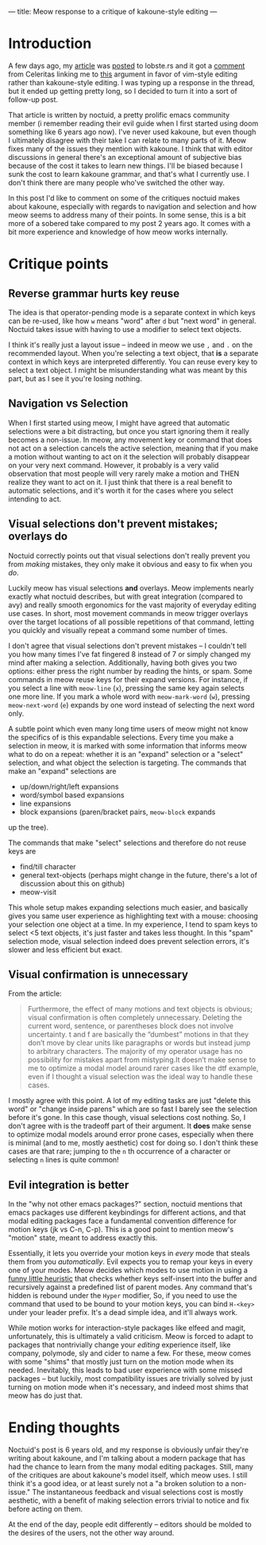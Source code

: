 ---
title: Meow response to a critique of kakoune-style editing
---

* Introduction
A few days ago, my [[./2021-12-18-switching-to-meow.html][article]] was [[https://lobste.rs/s/lb2eld/switching_meow_modal_editing_system_from][posted]] to lobste.rs and it got a
[[https://lobste.rs/s/lb2eld/switching_meow_modal_editing_system_from#c_dfs8sq][comment]] from Celeritas linking me to [[https://github.com/noctuid/dotfiles/blob/master/emacs/editing.org#why-not-kakoune][this]] argument in favor of
vim-style editing rather than kakoune-style editing. I was typing up a
response in the thread, but it ended up getting pretty long, so I
decided to turn it into a sort of follow-up post.

That article is written by noctuid, a pretty prolific emacs community member
(i remember reading their evil guide when I first started using doom something
like 6 years ago now). I've never used kakoune, but even though I ultimately
disagree with their take I can relate to many parts of it. Meow fixes many of
the issues they mention with kakoune. I think that with editor discussions in
general there's an exceptional amount of subjective bias because of the cost
it takes to learn new things. I'll be biased because I sunk the cost to learn
kakoune grammar, and that's what I currently use. I don't think there are many
people who've switched the other way.

In this post I'd like to comment on some of the critiques noctuid
makes about kakoune, especially with regards to navigation and
selection and how meow seems to address many of their points. In some
sense, this is a bit more of a sobered take compared to my post 2
years ago. It comes with a bit more experience and knowledge of how
meow works internally.

* Critique points
** Reverse grammar hurts key reuse
The idea is that operator-pending mode is a separate context in which
keys can be re-used, like how =w= means "word" after =d= but "next
word" in general. Noctuid takes issue with having to use a modifier to
select text objects.

I think it's really just a layout issue -- indeed
in meow we use =,= and =.= on the recommended layout. When you're
selecting a text object, that *is* a separate context in which keys
are interpreted differently. You can reuse every key to select a text
object. I might be misunderstanding what was meant by this part, but
as I see it you're losing nothing.

** Navigation vs Selection
When I first started using meow, I might have agreed that automatic
selections were a bit distracting, but once you start ignoring them it
really becomes a non-issue. In meow, any movement key or command that
does not act on a selection cancels the active selection, meaning that
if you make a motion without wanting to act on it the selection will
probably disappear on your very next command. However, it probably is a
very valid observation that most people will very rarely make a motion
and THEN realize they want to act on it. I just think that there is a
real benefit to automatic selections, and it's worth it for the cases
where you select intending to act.

** Visual selections don't prevent mistakes; overlays do
Noctuid correctly points out that visual selections don't really
prevent you from /making/ mistakes, they only make it obvious and easy
to fix when you /do/.

Luckily meow has visual selections *and* overlays. Meow implements nearly
exactly what noctuid describes, but with great integration (compared to avy) and
really smooth ergonomics for the vast majority of everyday editing use
cases. In short, most movement commands in meow trigger overlays over
the target locations of all possible repetitions of that command,
letting you quickly and visually repeat a command some number of times.

I don't agree that visual selections don't prevent mistakes -- I
couldn't tell you how many times I've fat fingered 8 instead of 7 or
simply changed my mind after making a selection. Additionally, having
both gives you two options: either press the right number by reading
the hints, or spam. Some commands in meow reuse keys for their expand
versions. For instance, if you select a line with =meow-line= (=x=),
pressing the same key again selects one more line. If you mark a whole
word with =meow-mark-word= (=w=), pressing =meow-next-word= (=e=)
expands by one word instead of selecting the next word only.

A subtle point which even many long time users of meow might not know
the specifics of is this expandable selections. Every time you make a
selection in meow, it is marked with some information that informs
meow what to do on a repeat: whether it is an "expand" selection or a
"select" selection, and what object the selection is targeting. The
commands that make an "expand" selections are
- up/down/right/left expansions
- word/symbol based expansions
- line expansions
- block expansions (paren/bracket pairs, =meow-block= expands
up the tree).

The commands that make "select" selections and therefore do not reuse
keys are
- find/till character
- general text-objects (perhaps might change in the future, there's a
  lot of discussion about this on github)
- meow-visit

This whole setup makes expanding selections much easier, and basically gives you same
user experience as highlighting text with a mouse: choosing your
selection one object at a time. In my experience, I tend to spam
keys to select <5 text objects, it's just faster and takes less
thought. In this "spam" selection mode, visual selection indeed does
prevent selection errors, it's slower and less efficient but exact.

** Visual confirmation is unnecessary
From the article:

#+BEGIN_QUOTE
Furthermore, the effect of many motions and text objects is obvious;
visual confirmation is often completely unnecessary. Deleting the
current word, sentence, or parentheses block does not involve
uncertainty. t and f are basically the “dumbest” motions in that they
don’t move by clear units like paragraphs or words but instead jump to
arbitrary characters. The majority of my operator usage has no
possibility for mistakes apart from mistyping.It doesn’t make sense to
me to optimize a modal model around rarer cases like the dtf example,
even if I thought a visual selection was the ideal way to handle these
cases.
#+END_QUOTE

I mostly agree with this point. A lot of my editing tasks are just
"delete this word" or "change inside parens" which are so fast I
barely see the selection before it's gone. In this case though, visual
selections cost nothing. So, I don't agree with is
the tradeoff part of their argument. It *does* make sense to optimize
modal models around error prone cases, especially when there is
minimal (and to me, mostly aesthetic) cost for doing so. I don't think
these cases are that rare; jumping to the =n= th occurrence of a
character or selecting =n= lines is quite common!
** Evil integration is better
In the "why not other emacs packages?" section, noctuid mentions that
emacs packages use different keybindings for different actions, and
that modal editing packages face a fundamental convention difference
for motion keys (jk vs C-n, C-p). This is a good point to mention
meow's "motion" state, meant to address exactly this.

Essentially, it lets you override your motion keys in /every/ mode that steals them
from you /automatically/. Evil expects you to remap your keys in every
one of your modes. Meow decides which modes to use motion in using a
[[https://github.com/meow-edit/meow/blob/3247b9d4f2b46bcf8d216857a59d67dd416dcdb9/meow-helpers.el#L237-L261][funny little heuristic]] that checks whether keys self-insert into the
buffer and recursively against a predefined list of parent modes. Any
command that's hidden is rebound under the =Hyper= modifier, So, if
you need to use the command that used to be bound to your motion keys, you
can bind =H-<key>= under your leader prefix. It's a dead simple idea,
and it'll always work.

While motion works for interaction-style packages like elfeed and
magit, unfortunately, this is ultimately a valid criticism. Meow is
forced to adapt to packages that nontrivially change your /editing/
experience itself, like company, polymode, sly and cider to name a
few. For these, meow comes with some "shims" that mostly just turn on
the motion mode when its needed. Inevitably, this leads to bad user
experience with some missed packages -- but luckily, most
compatibility issues are trivially solved by just turning on motion
mode when it's necessary, and indeed most shims that meow has do just
that.

* Ending thoughts
Noctuid's post is 6 years old, and my response is obviously unfair
they're writing about kakoune, and I'm talking about a modern package
that has had the chance to learn from the many modal editing
packages. Still, many of the critiques are about kakoune's model
itself, which meow uses. I still think it's a good idea, or at least
surely not a "a broken solution to a non-issue." The instantaneous
feedback and visual selections cost is mostly aesthetic, with a
benefit of making selection errors trivial to notice and fix before
acting on them.

At the end of the day, people edit differently -- editors should be
molded to the desires of the users, not the other way around.

